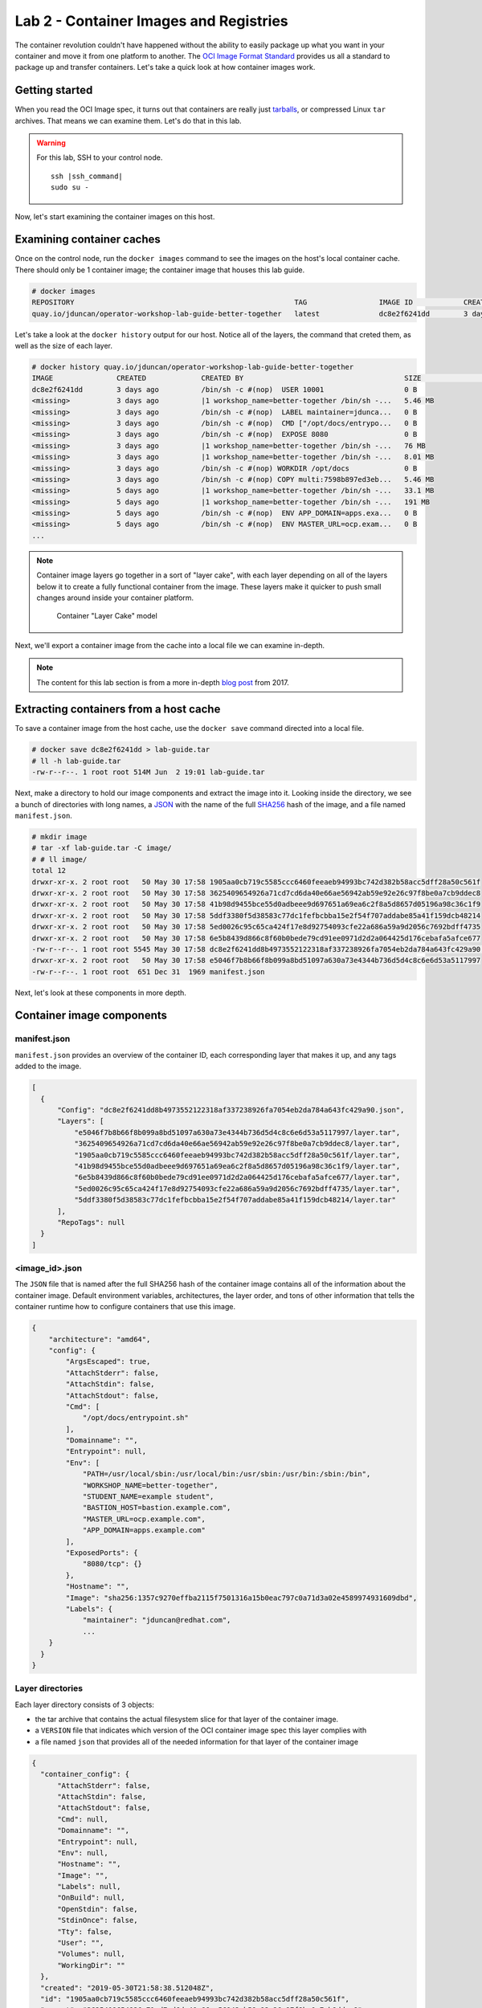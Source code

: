 Lab 2 - Container Images and Registries
========================================

The container revolution couldn't have happened without the ability to easily package up what you want in your container and move it from one platform to another. The `OCI Image Format Standard <https://github.com/opencontainers/image-spec>`__ provides us all a standard to package up and transfer containers. Let's take a quick look at how container images work.

Getting started
''''''''''''''''''''''''''''''''''''''''''

When you read the OCI Image spec, it turns out that containers are really just `tarballs <https://whatis.techtarget.com/definition/tarball-tar-archive>`__, or compressed Linux ``tar`` archives. That means we can examine them. Let's do that in this lab.

.. warning::

  For this lab, SSH to your control node.

  .. parsed-literal::

    ssh |ssh_command|
    sudo su -

Now, let's start examining the container images on this host.

Examining container caches
'''''''''''''''''''''''''''

Once on the control node, run the ``docker images`` command to see the images on the host's local container cache. There should only be 1 container image; the container image that houses this lab guide.

.. code-block:: shell

  # docker images
  REPOSITORY                                                    TAG                 IMAGE ID            CREATED             SIZE
  quay.io/jduncan/operator-workshop-lab-guide-better-together   latest              dc8e2f6241dd        3 days ago          521 MB

Let's take a look at the ``docker history`` output for our host. Notice all of the layers, the command that creted them, as well as the size of each layer.

.. code-block::

  # docker history quay.io/jduncan/operator-workshop-lab-guide-better-together
  IMAGE               CREATED             CREATED BY                                      SIZE                COMMENT
  dc8e2f6241dd        3 days ago          /bin/sh -c #(nop)  USER 10001                   0 B
  <missing>           3 days ago          |1 workshop_name=better-together /bin/sh -...   5.46 MB
  <missing>           3 days ago          /bin/sh -c #(nop)  LABEL maintainer=jdunca...   0 B
  <missing>           3 days ago          /bin/sh -c #(nop)  CMD ["/opt/docs/entrypo...   0 B
  <missing>           3 days ago          /bin/sh -c #(nop)  EXPOSE 8080                  0 B
  <missing>           3 days ago          |1 workshop_name=better-together /bin/sh -...   76 MB
  <missing>           3 days ago          |1 workshop_name=better-together /bin/sh -...   8.01 MB
  <missing>           3 days ago          /bin/sh -c #(nop) WORKDIR /opt/docs             0 B
  <missing>           3 days ago          /bin/sh -c #(nop) COPY multi:7598b897ed3eb...   5.46 MB
  <missing>           5 days ago          |1 workshop_name=better-together /bin/sh -...   33.1 MB
  <missing>           5 days ago          |1 workshop_name=better-together /bin/sh -...   191 MB
  <missing>           5 days ago          /bin/sh -c #(nop)  ENV APP_DOMAIN=apps.exa...   0 B
  <missing>           5 days ago          /bin/sh -c #(nop)  ENV MASTER_URL=ocp.exam...   0 B
  ...

.. note::

  Container image layers go together in a sort of "layer cake", with each layer depending on all of the layers below it to create a fully functional container from the image. These layers make it quicker to push small changes around inside your container platform.

  .. figure:: images/ops/images_layer_cake.png
    :alt: Container Layer Cake model

    Container "Layer Cake" model

Next, we'll export a container image from the cache into a local file we can examine in-depth.

.. note::

  The content for this lab section is from a more in-depth `blog post <https://medium.com/@jamieeduncan/dissecting-a-docker-container-image-6da2411fcebe>`__ from 2017.

Extracting containers from a host cache
''''''''''''''''''''''''''''''''''''''''

To save a container image from the host cache, use the ``docker save`` command directed into a local file.

.. code-block::

  # docker save dc8e2f6241dd > lab-guide.tar
  # ll -h lab-guide.tar
  -rw-r--r--. 1 root root 514M Jun  2 19:01 lab-guide.tar

Next, make a directory to hold our image components and extract the image into it. Looking inside the directory, we see a bunch of directories with long names, a `JSON <https://www.json.org/>`__ with the name of the full `SHA256 <https://en.wikipedia.org/wiki/SHA-2>`__ hash of the image, and a file named ``manifest.json``.

.. code-block::

  # mkdir image
  # tar -xf lab-guide.tar -C image/
  # # ll image/
  total 12
  drwxr-xr-x. 2 root root   50 May 30 17:58 1905aa0cb719c5585ccc6460feeaeb94993bc742d382b58acc5dff28a50c561f
  drwxr-xr-x. 2 root root   50 May 30 17:58 3625409654926a71cd7cd6da40e66ae56942ab59e92e26c97f8be0a7cb9ddec8
  drwxr-xr-x. 2 root root   50 May 30 17:58 41b98d9455bce55d0adbeee9d697651a69ea6c2f8a5d8657d05196a98c36c1f9
  drwxr-xr-x. 2 root root   50 May 30 17:58 5ddf3380f5d38583c77dc1fefbcbba15e2f54f707addabe85a41f159dcb48214
  drwxr-xr-x. 2 root root   50 May 30 17:58 5ed0026c95c65ca424f17e8d92754093cfe22a686a59a9d2056c7692bdff4735
  drwxr-xr-x. 2 root root   50 May 30 17:58 6e5b8439d866c8f60b0bede79cd91ee0971d2d2a064425d176cebafa5afce677
  -rw-r--r--. 1 root root 5545 May 30 17:58 dc8e2f6241dd8b4973552122318af337238926fa7054eb2da784a643fc429a90.json
  drwxr-xr-x. 2 root root   50 May 30 17:58 e5046f7b8b66f8b099a8bd51097a630a73e4344b736d5d4c8c6e6d53a5117997
  -rw-r--r--. 1 root root  651 Dec 31  1969 manifest.json

Next, let's look at these components in more depth.

Container image components
'''''''''''''''''''''''''''

manifest.json
~~~~~~~~~~~~~~~

``manifest.json`` provides an overview of the container ID, each corresponding layer that makes it up, and any tags added to the image.

.. code-block:: json

  [
    {
        "Config": "dc8e2f6241dd8b4973552122318af337238926fa7054eb2da784a643fc429a90.json",
        "Layers": [
            "e5046f7b8b66f8b099a8bd51097a630a73e4344b736d5d4c8c6e6d53a5117997/layer.tar",
            "3625409654926a71cd7cd6da40e66ae56942ab59e92e26c97f8be0a7cb9ddec8/layer.tar",
            "1905aa0cb719c5585ccc6460feeaeb94993bc742d382b58acc5dff28a50c561f/layer.tar",
            "41b98d9455bce55d0adbeee9d697651a69ea6c2f8a5d8657d05196a98c36c1f9/layer.tar",
            "6e5b8439d866c8f60b0bede79cd91ee0971d2d2a064425d176cebafa5afce677/layer.tar",
            "5ed0026c95c65ca424f17e8d92754093cfe22a686a59a9d2056c7692bdff4735/layer.tar",
            "5ddf3380f5d38583c77dc1fefbcbba15e2f54f707addabe85a41f159dcb48214/layer.tar"
        ],
        "RepoTags": null
    }
  ]

<image_id>.json
~~~~~~~~~~~~~~~~

The ``JSON`` file that is named after the full SHA256 hash of the container image contains all of the information about the container image. Default environment variables, architectures, the layer order, and tons of other information that tells the container runtime how to configure containers that use this image.

.. code-block:: json

  {
      "architecture": "amd64",
      "config": {
          "ArgsEscaped": true,
          "AttachStderr": false,
          "AttachStdin": false,
          "AttachStdout": false,
          "Cmd": [
              "/opt/docs/entrypoint.sh"
          ],
          "Domainname": "",
          "Entrypoint": null,
          "Env": [
              "PATH=/usr/local/sbin:/usr/local/bin:/usr/sbin:/usr/bin:/sbin:/bin",
              "WORKSHOP_NAME=better-together",
              "STUDENT_NAME=example student",
              "BASTION_HOST=bastion.example.com",
              "MASTER_URL=ocp.example.com",
              "APP_DOMAIN=apps.example.com"
          ],
          "ExposedPorts": {
              "8080/tcp": {}
          },
          "Hostname": "",
          "Image": "sha256:1357c9270effba2115f7501316a15b0eac797c0a71d3a02e4589974931609dbd",
          "Labels": {
              "maintainer": "jduncan@redhat.com",
              ...
      }
    }
  }

Layer directories
~~~~~~~~~~~~~~~~~~

Each layer directory consists of 3 objects:

- the tar archive that contains the actual filesystem slice for that layer of the container image.
- a ``VERSION`` file that indicates which version of the OCI container image spec this layer complies with
- a file named ``json`` that provides all of the needed information for that layer of the container image

.. code-block:: json

  {
    "container_config": {
        "AttachStderr": false,
        "AttachStdin": false,
        "AttachStdout": false,
        "Cmd": null,
        "Domainname": "",
        "Entrypoint": null,
        "Env": null,
        "Hostname": "",
        "Image": "",
        "Labels": null,
        "OnBuild": null,
        "OpenStdin": false,
        "StdinOnce": false,
        "Tty": false,
        "User": "",
        "Volumes": null,
        "WorkingDir": ""
    },
    "created": "2019-05-30T21:58:38.512048Z",
    "id": "1905aa0cb719c5585ccc6460feeaeb94993bc742d382b58acc5dff28a50c561f",
    "parent": "3625409654926a71cd7cd6da40e66ae56942ab59e92e26c97f8be0a7cb9ddec8"
  }

Using the OCI container image format, you can use these individual layers to minimize the size of the container image cache on any single host. The more layers shared by each running container, the fewer cache layers you need on a given host.

.. note::

  When a container is created, all of the needed image layers are added to the container's mount namespace as read-only files. A copy-on-write fileystem is added to the namespace using `OverlayFS <https://www.kernel.org/doc/Documentation/filesystems/overlayfs.txt>`__. For more information, take a look at the `Graph Drivers <https://developers.redhat.com/blog/2018/02/22/container-terminology-practical-introduction/#h.kvykojph407z>`__ for container runtimes.

Putting the layers togther
'''''''''''''''''''''''''''

This is how container images work. Each image is made up of multiple re-usable layers that contain their own metadata. This metadata provides the container runtime everything it needs to create a container using that image.

Containers on a single host is helpful. But OpenShift is a cluster of container hosts managed as a single platform. To provide container images across multiple hosts efficiently, they need to be housed in a *container registry*. OpenShift provides a registry out of the box. Let's take a look at how registries work to wrap up this lab.

Registries provide a CI/CD target and a source of truth
''''''''''''''''''''''''''''''''''''''''''''''''''''''''

Container registries provide a centralized location to house container images for use across multiple servers, or even multiple clusters. OpenShift deploys a containerized image registry on the infrastructure node of your OpenShift cluster by default. It just works, and we don't really have time today to dig too deep into it.

But we need to mention it, and provide an overview of why registries are essential to a container platform.

.. figure:: images/ops/images_registry.png
  :alt: Contain Registry high level operation

  Contain Registry high level operation

.. note::

  The registry OpenShift deploys out of the box has some additional hooks built into it that allow for easy interactions with CI/CD workflows to and from the registry.

  Additionally, `Quay <https://quay.io>`__ provides an enterprise-grade, geo-replicated container registry with security scanning and its own build and version control components.

Summary
'''''''''

In this section we've discussed how container images work, disassembled and analyzed a functional container image, and discussed how container registries make images available at scale for your cluster.
